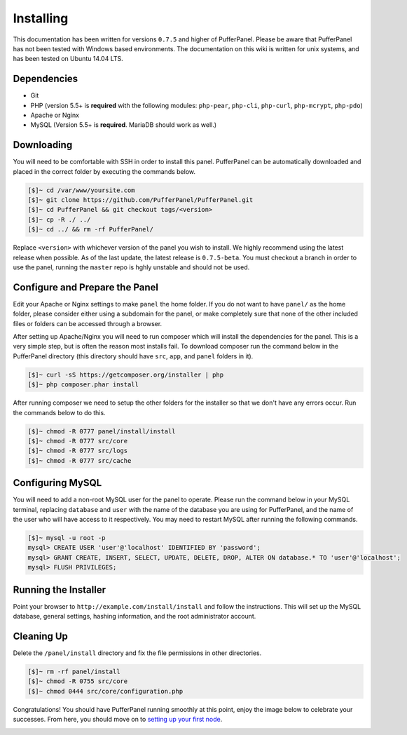 Installing
==========
This documentation has been written for versions ``0.7.5`` and higher of PufferPanel. Please be aware that PufferPanel has not been tested with Windows based environments. The documentation on this wiki is written for unix systems, and has been tested on Ubuntu 14.04 LTS.

Dependencies
------------
* Git
* PHP (version 5.5+ is **required** with the following modules: ``php-pear``, ``php-cli``, ``php-curl``, ``php-mcrypt``, ``php-pdo``)
* Apache or Nginx
* MySQL (Version 5.5+ is **required**. MariaDB should work as well.)

Downloading
-----------
You will need to be comfortable with SSH in order to install this panel. PufferPanel can be automatically downloaded and placed in the correct folder by executing the commands below.

.. code-block:: sh

    [$]~ cd /var/www/yoursite.com
    [$]~ git clone https://github.com/PufferPanel/PufferPanel.git
    [$]~ cd PufferPanel && git checkout tags/<version>
    [$]~ cp -R ./ ../
    [$]~ cd ../ && rm -rf PufferPanel/

Replace ``<version>`` with whichever version of the panel you wish to install. We highly recommend using the latest release when possible. As of the last update, the latest release is ``0.7.5-beta``. You must checkout a branch in order to use the panel, running the ``master`` repo is hghly unstable and should not be used.

Configure and Prepare the Panel
-------------------------------
Edit your Apache or Nginx settings to make ``panel`` the home folder. If you do not want to have ``panel/`` as the home folder, please consider either using a subdomain for the panel, or make completely sure that none of the other included files or folders can be accessed through a browser.

After setting up Apache/Nginx you will need to run composer which will install the dependencies for the panel. This is a very simple step, but is often the reason most installs fail. To download composer run the command below in the PufferPanel directory (this directory should have ``src``, ``app``, and ``panel`` folders in it).

.. code-block:: sh

    [$]~ curl -sS https://getcomposer.org/installer | php
    [$]~ php composer.phar install

After running composer we need to setup the other folders for the installer so that we don't have any errors occur. Run the commands below to do this.

.. code-block:: sh

    [$]~ chmod -R 0777 panel/install/install
    [$]~ chmod -R 0777 src/core
    [$]~ chmod -R 0777 src/logs
    [$]~ chmod -R 0777 src/cache

Configuring MySQL
-----------------
You will need to add a non-root MySQL user for the panel to operate. Please run the command below in your MySQL terminal, replacing ``database`` and ``user`` with the name of the database you are using for PufferPanel, and the name of the user who will have access to it respectively. You may need to restart MySQL after running the following commands.

.. code-block:: sh

    [$]~ mysql -u root -p
    mysql> CREATE USER 'user'@'localhost' IDENTIFIED BY 'password';
    mysql> GRANT CREATE, INSERT, SELECT, UPDATE, DELETE, DROP, ALTER ON database.* TO 'user'@'localhost';
    mysql> FLUSH PRIVILEGES;

Running the Installer
---------------------
Point your browser to ``http://example.com/install/install`` and follow the instructions. This will set up the MySQL database, general settings, hashing information, and the root administrator account.

Cleaning Up
-----------
Delete the ``/panel/install`` directory and fix the file permissions in other directories.

.. code-block:: sh

    [$]~ rm -rf panel/install
    [$]~ chmod -R 0755 src/core
    [$]~ chmod 0444 src/core/configuration.php

Congratulations! You should have PufferPanel running smoothly at this point, enjoy the image below to celebrate your successes. From here, you should move on to `setting up your first node <../installing_nodes/>`_.

.. image:: https://i.imgur.com/AAr6Gi7.jpg
